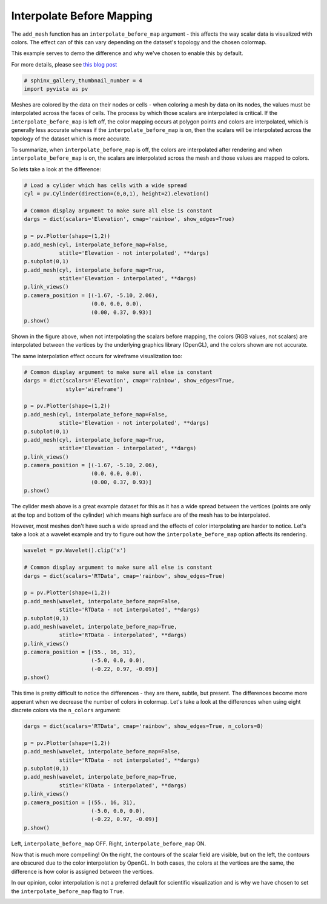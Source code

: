 .. only:: html

    .. note::
        :class: sphx-glr-download-link-note

        Click :ref:`here <sphx_glr_download_examples_02-plot_interpolate-before-map.py>`     to download the full example code
    .. rst-class:: sphx-glr-example-title

    .. _sphx_glr_examples_02-plot_interpolate-before-map.py:


Interpolate Before Mapping
~~~~~~~~~~~~~~~~~~~~~~~~~~

The ``add_mesh`` function has an ``interpolate_before_map`` argument - this
affects the way scalar data is visualized with colors.
The effect can of this can vary depending on the dataset's topology and the
chosen colormap.

This example serves to demo the difference and why we've chosen to enable this
by default.

For more details, please see `this blog post <https://blog.kitware.com/what-is-interpolatescalarsbeforemapping-in-vtk/>`_


.. code-block:: default

    # sphinx_gallery_thumbnail_number = 4
    import pyvista as pv








Meshes are colored by the data on their nodes or cells - when coloring a mesh
by data on its nodes, the values must be interpolated across the faces of
cells. The process by which those scalars are interpolated is critical.
If the ``interpolate_before_map`` is left off, the color mapping occurs at
polygon points and  colors are interpolated, which is generally less accurate
whereas if the ``interpolate_before_map`` is on, then the scalars will be
interpolated across the topology of the dataset which is more accurate.

To summarize, when ``interpolate_before_map`` is off, the colors are
interpolated after rendering and when ``interpolate_before_map`` is on, the
scalars are interpolated across the mesh and those values are mapped to
colors.

So lets take a look at the difference:


.. code-block:: default


    # Load a cylider which has cells with a wide spread
    cyl = pv.Cylinder(direction=(0,0,1), height=2).elevation()

    # Common display argument to make sure all else is constant
    dargs = dict(scalars='Elevation', cmap='rainbow', show_edges=True)

    p = pv.Plotter(shape=(1,2))
    p.add_mesh(cyl, interpolate_before_map=False,
               stitle='Elevation - not interpolated', **dargs)
    p.subplot(0,1)
    p.add_mesh(cyl, interpolate_before_map=True,
               stitle='Elevation - interpolated', **dargs)
    p.link_views()
    p.camera_position = [(-1.67, -5.10, 2.06),
                         (0.0, 0.0, 0.0),
                         (0.00, 0.37, 0.93)]
    p.show()




.. image:: /examples/02-plot/images/sphx_glr_interpolate-before-map_001.png
    :alt: interpolate before map
    :class: sphx-glr-single-img


.. rst-class:: sphx-glr-script-out

 Out:

 .. code-block:: none


    [(-1.67, -5.1, 2.06),
     (0.0, 0.0, 0.0),
     (0.0, 0.36966744887673536, 0.9291641282577402)]



Shown in the figure above, when not interpolating the scalars before mapping,
the colors (RGB values, not scalars) are interpolated between the vertices by
the underlying graphics library (OpenGL), and the colors shown are not
accurate.

The same interpolation effect occurs for wireframe visualization too:


.. code-block:: default


    # Common display argument to make sure all else is constant
    dargs = dict(scalars='Elevation', cmap='rainbow', show_edges=True,
                 style='wireframe')

    p = pv.Plotter(shape=(1,2))
    p.add_mesh(cyl, interpolate_before_map=False,
               stitle='Elevation - not interpolated', **dargs)
    p.subplot(0,1)
    p.add_mesh(cyl, interpolate_before_map=True,
               stitle='Elevation - interpolated', **dargs)
    p.link_views()
    p.camera_position = [(-1.67, -5.10, 2.06),
                         (0.0, 0.0, 0.0),
                         (0.00, 0.37, 0.93)]
    p.show()




.. image:: /examples/02-plot/images/sphx_glr_interpolate-before-map_002.png
    :alt: interpolate before map
    :class: sphx-glr-single-img


.. rst-class:: sphx-glr-script-out

 Out:

 .. code-block:: none


    [(-1.67, -5.1, 2.06),
     (0.0, 0.0, 0.0),
     (0.0, 0.36966744887673536, 0.9291641282577402)]



The cylider mesh above is a great example dataset for this as it has a wide
spread between the vertices (points are only at the top and bottom of the
cylinder) which means high surface are of the mesh has to be interpolated.

However, most meshes don't have such a wide spread and the effects of
color interpolating are harder to notice. Let's take a look at a wavelet
example and try to figure out how the ``interpolate_before_map`` option
affects its rendering.


.. code-block:: default

    wavelet = pv.Wavelet().clip('x')

    # Common display argument to make sure all else is constant
    dargs = dict(scalars='RTData', cmap='rainbow', show_edges=True)

    p = pv.Plotter(shape=(1,2))
    p.add_mesh(wavelet, interpolate_before_map=False,
               stitle='RTData - not interpolated', **dargs)
    p.subplot(0,1)
    p.add_mesh(wavelet, interpolate_before_map=True,
               stitle='RTData - interpolated', **dargs)
    p.link_views()
    p.camera_position = [(55., 16, 31),
                         (-5.0, 0.0, 0.0),
                         (-0.22, 0.97, -0.09)]
    p.show()




.. image:: /examples/02-plot/images/sphx_glr_interpolate-before-map_003.png
    :alt: interpolate before map
    :class: sphx-glr-single-img


.. rst-class:: sphx-glr-script-out

 Out:

 .. code-block:: none


    [(55.0, 16.0, 31.0),
     (-5.0, 0.0, 0.0),
     (-0.22028655891110546, 0.971263464289874, -0.09011722864545223)]



This time is pretty difficult to notice the differences - they are there,
subtle, but present. The differences become more apperant when we decrease
the number of colors in colormap.
Let's take a look at the differences when using eight discrete colors via
the ``n_colors`` argument:


.. code-block:: default


    dargs = dict(scalars='RTData', cmap='rainbow', show_edges=True, n_colors=8)

    p = pv.Plotter(shape=(1,2))
    p.add_mesh(wavelet, interpolate_before_map=False,
               stitle='RTData - not interpolated', **dargs)
    p.subplot(0,1)
    p.add_mesh(wavelet, interpolate_before_map=True,
               stitle='RTData - interpolated', **dargs)
    p.link_views()
    p.camera_position = [(55., 16, 31),
                         (-5.0, 0.0, 0.0),
                         (-0.22, 0.97, -0.09)]
    p.show()




.. image:: /examples/02-plot/images/sphx_glr_interpolate-before-map_004.png
    :alt: interpolate before map
    :class: sphx-glr-single-img


.. rst-class:: sphx-glr-script-out

 Out:

 .. code-block:: none


    [(55.0, 16.0, 31.0),
     (-5.0, 0.0, 0.0),
     (-0.22028655891110546, 0.971263464289874, -0.09011722864545223)]



Left, ``interpolate_before_map`` OFF.  Right, ``interpolate_before_map`` ON.

Now that is much more compelling! On the right, the contours of the scalar
field are visible, but on the left, the contours are obscured due to the color
interpolation by OpenGL. In both cases, the colors at the vertices are the
same, the difference is how color is assigned between the vertices.

In our opinion, color interpolation is not a preferred default for scientific
visualization and is why we have chosen to set the ``interpolate_before_map``
flag to ``True``.


.. rst-class:: sphx-glr-timing

   **Total running time of the script:** ( 0 minutes  9.545 seconds)


.. _sphx_glr_download_examples_02-plot_interpolate-before-map.py:


.. only :: html

 .. container:: sphx-glr-footer
    :class: sphx-glr-footer-example



  .. container:: sphx-glr-download sphx-glr-download-python

     :download:`Download Python source code: interpolate-before-map.py <interpolate-before-map.py>`



  .. container:: sphx-glr-download sphx-glr-download-jupyter

     :download:`Download Jupyter notebook: interpolate-before-map.ipynb <interpolate-before-map.ipynb>`


.. only:: html

 .. rst-class:: sphx-glr-signature

    `Gallery generated by Sphinx-Gallery <https://sphinx-gallery.github.io>`_

